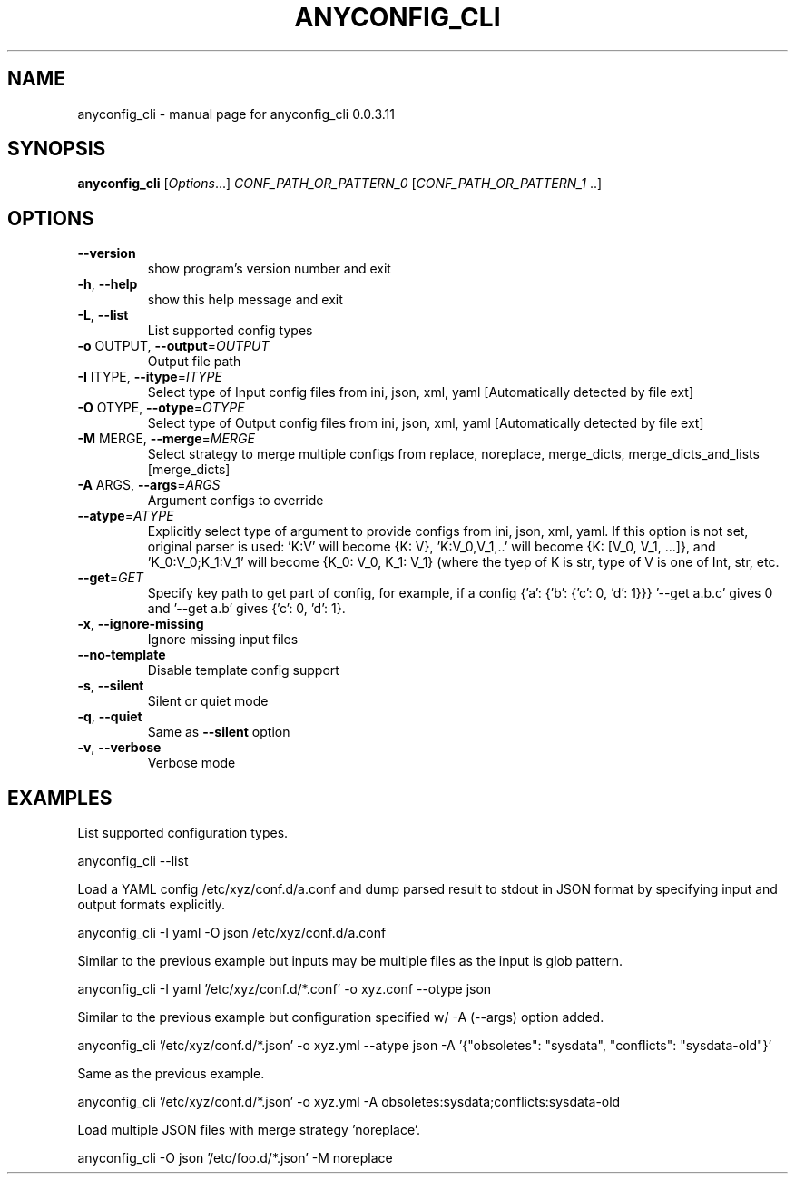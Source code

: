 .\" DO NOT MODIFY THIS FILE!  It was generated by help2man 1.44.1.
.TH ANYCONFIG_CLI "1" "May 2014" "anyconfig_cli 0.0.3.11" "User Commands"
.SH NAME
anyconfig_cli \- manual page for anyconfig_cli 0.0.3.11
.SH SYNOPSIS
.B anyconfig_cli
[\fIOptions\fR...] \fICONF_PATH_OR_PATTERN_0 \fR[\fICONF_PATH_OR_PATTERN_1 \fR..]
.SH OPTIONS
.TP
\fB\-\-version\fR
show program's version number and exit
.TP
\fB\-h\fR, \fB\-\-help\fR
show this help message and exit
.TP
\fB\-L\fR, \fB\-\-list\fR
List supported config types
.TP
\fB\-o\fR OUTPUT, \fB\-\-output\fR=\fIOUTPUT\fR
Output file path
.TP
\fB\-I\fR ITYPE, \fB\-\-itype\fR=\fIITYPE\fR
Select type of Input config files from ini, json, xml,
yaml [Automatically detected by file ext]
.TP
\fB\-O\fR OTYPE, \fB\-\-otype\fR=\fIOTYPE\fR
Select type of Output config files from ini, json,
xml, yaml [Automatically detected by file ext]
.TP
\fB\-M\fR MERGE, \fB\-\-merge\fR=\fIMERGE\fR
Select strategy to merge multiple configs from
replace, noreplace, merge_dicts, merge_dicts_and_lists
[merge_dicts]
.TP
\fB\-A\fR ARGS, \fB\-\-args\fR=\fIARGS\fR
Argument configs to override
.TP
\fB\-\-atype\fR=\fIATYPE\fR
Explicitly select type of argument to provide configs
from ini, json, xml, yaml.  If this option is not set,
original parser is used: 'K:V' will become {K: V},
\&'K:V_0,V_1,..' will become {K: [V_0, V_1, ...]}, and
\&'K_0:V_0;K_1:V_1' will become {K_0: V_0, K_1: V_1}
(where the tyep of K is str, type of V is one of Int,
str, etc.
.TP
\fB\-\-get\fR=\fIGET\fR
Specify key path to get part of config, for example,
if a config {'a': {'b': {'c': 0, 'd': 1}}} '--get
a.b.c' gives 0 and '--get a.b' gives {'c': 0, 'd': 1}.
.TP
\fB\-x\fR, \fB\-\-ignore\-missing\fR
Ignore missing input files
.TP
\fB\-\-no\-template\fR
Disable template config support
.TP
\fB\-s\fR, \fB\-\-silent\fR
Silent or quiet mode
.TP
\fB\-q\fR, \fB\-\-quiet\fR
Same as \fB\-\-silent\fR option
.TP
\fB\-v\fR, \fB\-\-verbose\fR
Verbose mode
.SH EXAMPLES
.PP
List supported configuration types.
.PP
    anyconfig_cli \-\-list
.PP
Load a YAML config /etc/xyz/conf.d/a.conf and dump parsed result to stdout in
JSON format by specifying input and output formats explicitly.
.PP
    anyconfig_cli \-I yaml \-O json /etc/xyz/conf.d/a.conf
.PP
Similar to the previous example but inputs may be multiple files as the input
is glob pattern.
.PP
    anyconfig_cli \-I yaml '/etc/xyz/conf.d/*.conf' \-o xyz.conf \-\-otype json\fR
.PP
Similar to the previous example but configuration specified w/ \-A (\-\-args)
option added.
.PP
    anyconfig_cli '/etc/xyz/conf.d/*.json' \-o xyz.yml \-\-atype json \-A '{"obsoletes": "sysdata", "conflicts": "sysdata\-old"}'
.PP
Same as the previous example.
.PP
    anyconfig_cli '/etc/xyz/conf.d/*.json' \-o xyz.yml \-A obsoletes:sysdata;conflicts:sysdata\-old
.PP
Load multiple JSON files with merge strategy 'noreplace'.
.PP
    anyconfig_cli -O json '/etc/foo.d/*.json' \-M noreplace

